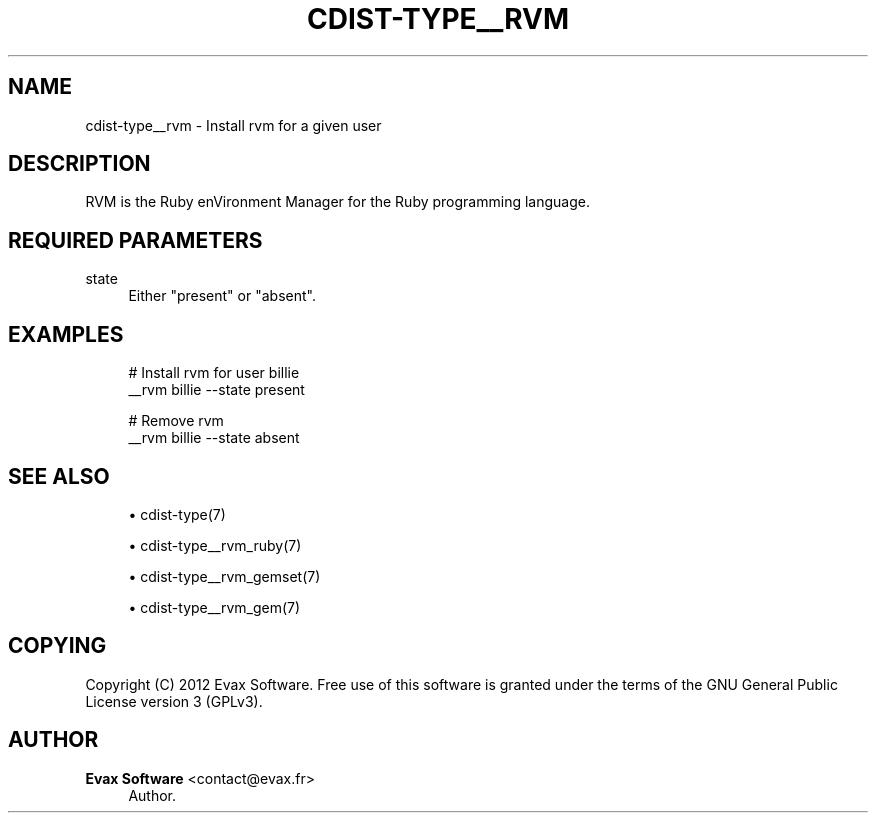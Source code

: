 '\" t
.\"     Title: cdist-type__rvm
.\"    Author: Evax Software <contact@evax.fr>
.\" Generator: DocBook XSL Stylesheets v1.77.1 <http://docbook.sf.net/>
.\"      Date: 11/01/2012
.\"    Manual: \ \&
.\"    Source: \ \&
.\"  Language: English
.\"
.TH "CDIST\-TYPE__RVM" "7" "11/01/2012" "\ \&" "\ \&"
.\" -----------------------------------------------------------------
.\" * Define some portability stuff
.\" -----------------------------------------------------------------
.\" ~~~~~~~~~~~~~~~~~~~~~~~~~~~~~~~~~~~~~~~~~~~~~~~~~~~~~~~~~~~~~~~~~
.\" http://bugs.debian.org/507673
.\" http://lists.gnu.org/archive/html/groff/2009-02/msg00013.html
.\" ~~~~~~~~~~~~~~~~~~~~~~~~~~~~~~~~~~~~~~~~~~~~~~~~~~~~~~~~~~~~~~~~~
.ie \n(.g .ds Aq \(aq
.el       .ds Aq '
.\" -----------------------------------------------------------------
.\" * set default formatting
.\" -----------------------------------------------------------------
.\" disable hyphenation
.nh
.\" disable justification (adjust text to left margin only)
.ad l
.\" -----------------------------------------------------------------
.\" * MAIN CONTENT STARTS HERE *
.\" -----------------------------------------------------------------
.SH "NAME"
cdist-type__rvm \- Install rvm for a given user
.SH "DESCRIPTION"
.sp
RVM is the Ruby enVironment Manager for the Ruby programming language\&.
.SH "REQUIRED PARAMETERS"
.PP
state
.RS 4
Either "present" or "absent"\&.
.RE
.SH "EXAMPLES"
.sp
.if n \{\
.RS 4
.\}
.nf
# Install rvm for user billie
__rvm billie \-\-state present

# Remove rvm
__rvm billie \-\-state absent
.fi
.if n \{\
.RE
.\}
.SH "SEE ALSO"
.sp
.RS 4
.ie n \{\
\h'-04'\(bu\h'+03'\c
.\}
.el \{\
.sp -1
.IP \(bu 2.3
.\}
cdist\-type(7)
.RE
.sp
.RS 4
.ie n \{\
\h'-04'\(bu\h'+03'\c
.\}
.el \{\
.sp -1
.IP \(bu 2.3
.\}
cdist\-type__rvm_ruby(7)
.RE
.sp
.RS 4
.ie n \{\
\h'-04'\(bu\h'+03'\c
.\}
.el \{\
.sp -1
.IP \(bu 2.3
.\}
cdist\-type__rvm_gemset(7)
.RE
.sp
.RS 4
.ie n \{\
\h'-04'\(bu\h'+03'\c
.\}
.el \{\
.sp -1
.IP \(bu 2.3
.\}
cdist\-type__rvm_gem(7)
.RE
.SH "COPYING"
.sp
Copyright (C) 2012 Evax Software\&. Free use of this software is granted under the terms of the GNU General Public License version 3 (GPLv3)\&.
.SH "AUTHOR"
.PP
\fBEvax Software\fR <\&contact@evax\&.fr\&>
.RS 4
Author.
.RE
